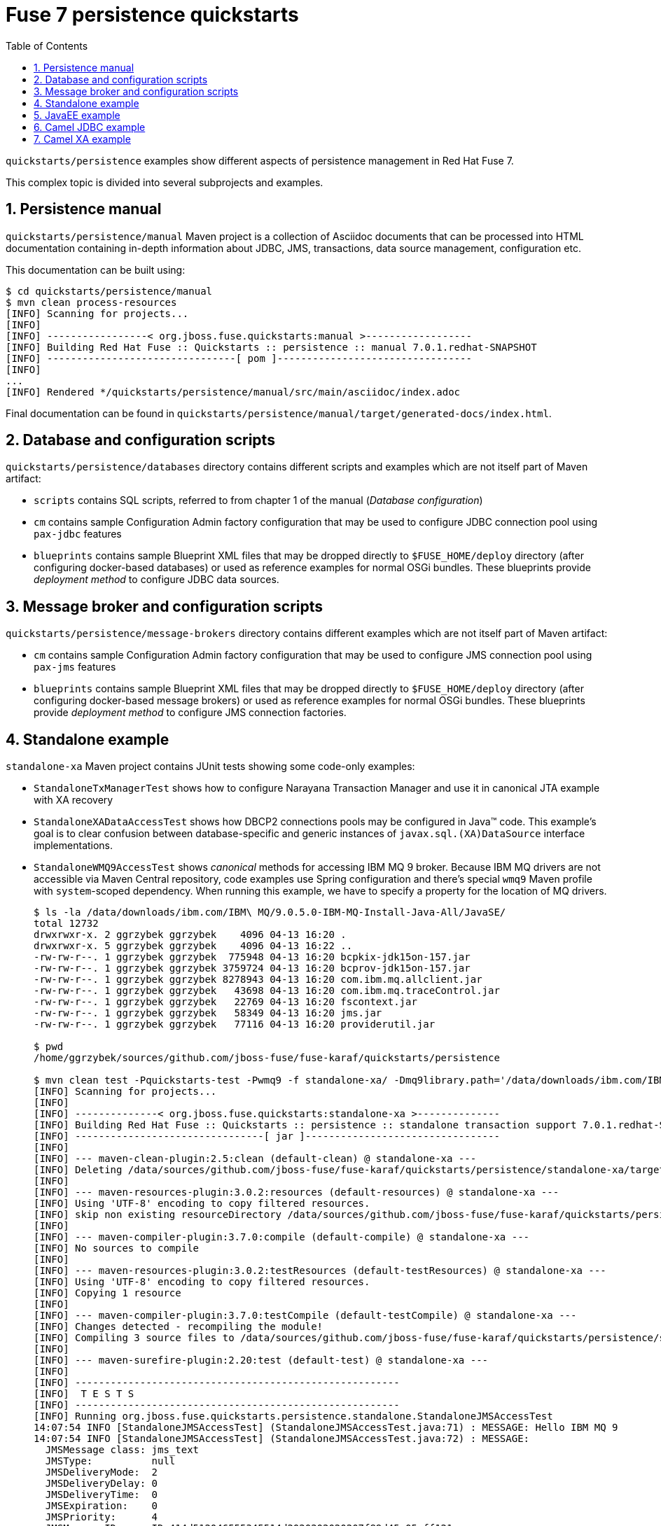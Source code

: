 // Asciidoctor attributes

:toc: left
:sectnums:
:sectnumlevels: 3
:!linkcss:
:source-highlighter: highlightjs
:data-uri:

// custom attributes

:f7: Red Hat Fuse 7

= Fuse 7 persistence quickstarts

`quickstarts/persistence` examples show different aspects of persistence management in {f7}.

This complex topic is divided into several subprojects and examples.

== Persistence manual
`quickstarts/persistence/manual` Maven project is a collection of Asciidoc documents that can be processed into HTML documentation
containing in-depth information about JDBC, JMS, transactions, data source management, configuration etc.

This documentation can be built using:
[listing,options="nowrap"]
----
$ cd quickstarts/persistence/manual
$ mvn clean process-resources
[INFO] Scanning for projects...
[INFO]
[INFO] -----------------< org.jboss.fuse.quickstarts:manual >------------------
[INFO] Building Red Hat Fuse :: Quickstarts :: persistence :: manual 7.0.1.redhat-SNAPSHOT
[INFO] --------------------------------[ pom ]---------------------------------
[INFO]
...
[INFO] Rendered */quickstarts/persistence/manual/src/main/asciidoc/index.adoc
----

Final documentation can be found in `quickstarts/persistence/manual/target/generated-docs/index.html`.

== Database and configuration scripts

`quickstarts/persistence/databases` directory contains different scripts and examples which are not itself part of Maven artifact:

* `scripts` contains SQL scripts, referred to from chapter 1 of the manual (_Database configuration_)

* `cm` contains sample Configuration Admin factory configuration that may be used to configure JDBC connection pool
using `pax-jdbc` features

* `blueprints` contains sample Blueprint XML files that may be dropped directly to `$FUSE_HOME/deploy` directory
(after configuring docker-based databases) or used as reference examples for normal OSGi bundles. These blueprints
provide _deployment method_ to configure JDBC data sources.

== Message broker and configuration scripts

`quickstarts/persistence/message-brokers` directory contains different examples which are not itself part of Maven artifact:

* `cm` contains sample Configuration Admin factory configuration that may be used to configure JMS connection pool
using `pax-jms` features

* `blueprints` contains sample Blueprint XML files that may be dropped directly to `$FUSE_HOME/deploy` directory
(after configuring docker-based message brokers) or used as reference examples for normal OSGi bundles. These blueprints
provide _deployment method_ to configure JMS connection factories.

== Standalone example

`standalone-xa` Maven project contains JUnit tests showing some code-only examples:

* `StandaloneTxManagerTest` shows how to configure Narayana Transaction Manager and use it in canonical JTA example with XA recovery

* `StandaloneXADataAccessTest` shows how DBCP2 connections pools may be configured in Java™ code. This example's
goal is to clear confusion between database-specific and generic instances of `javax.sql.(XA)DataSource` interface implementations.

* `StandaloneWMQ9AccessTest` shows _canonical_ methods for accessing IBM MQ 9 broker. Because IBM MQ drivers are not accessible
via Maven Central repository, code examples use Spring configuration and there's special `wmq9` Maven profile
with `system`-scoped dependency. When running this example, we have to specify a property for the location
of MQ drivers.
+
[listing,options="nowrap"]
----
$ ls -la /data/downloads/ibm.com/IBM\ MQ/9.0.5.0-IBM-MQ-Install-Java-All/JavaSE/
total 12732
drwxrwxr-x. 2 ggrzybek ggrzybek    4096 04-13 16:20 .
drwxrwxr-x. 5 ggrzybek ggrzybek    4096 04-13 16:22 ..
-rw-rw-r--. 1 ggrzybek ggrzybek  775948 04-13 16:20 bcpkix-jdk15on-157.jar
-rw-rw-r--. 1 ggrzybek ggrzybek 3759724 04-13 16:20 bcprov-jdk15on-157.jar
-rw-rw-r--. 1 ggrzybek ggrzybek 8278943 04-13 16:20 com.ibm.mq.allclient.jar
-rw-rw-r--. 1 ggrzybek ggrzybek   43698 04-13 16:20 com.ibm.mq.traceControl.jar
-rw-rw-r--. 1 ggrzybek ggrzybek   22769 04-13 16:20 fscontext.jar
-rw-rw-r--. 1 ggrzybek ggrzybek   58349 04-13 16:20 jms.jar
-rw-rw-r--. 1 ggrzybek ggrzybek   77116 04-13 16:20 providerutil.jar

$ pwd
/home/ggrzybek/sources/github.com/jboss-fuse/fuse-karaf/quickstarts/persistence

$ mvn clean test -Pquickstarts-test -Pwmq9 -f standalone-xa/ -Dmq9library.path='/data/downloads/ibm.com/IBM MQ/9.0.5.0-IBM-MQ-Install-Java-All/JavaSE' -Dtest=StandaloneWMQ9AccessTest
[INFO] Scanning for projects...
[INFO]
[INFO] --------------< org.jboss.fuse.quickstarts:standalone-xa >--------------
[INFO] Building Red Hat Fuse :: Quickstarts :: persistence :: standalone transaction support 7.0.1.redhat-SNAPSHOT
[INFO] --------------------------------[ jar ]---------------------------------
[INFO]
[INFO] --- maven-clean-plugin:2.5:clean (default-clean) @ standalone-xa ---
[INFO] Deleting /data/sources/github.com/jboss-fuse/fuse-karaf/quickstarts/persistence/standalone-xa/target
[INFO]
[INFO] --- maven-resources-plugin:3.0.2:resources (default-resources) @ standalone-xa ---
[INFO] Using 'UTF-8' encoding to copy filtered resources.
[INFO] skip non existing resourceDirectory /data/sources/github.com/jboss-fuse/fuse-karaf/quickstarts/persistence/standalone-xa/src/main/resources
[INFO]
[INFO] --- maven-compiler-plugin:3.7.0:compile (default-compile) @ standalone-xa ---
[INFO] No sources to compile
[INFO]
[INFO] --- maven-resources-plugin:3.0.2:testResources (default-testResources) @ standalone-xa ---
[INFO] Using 'UTF-8' encoding to copy filtered resources.
[INFO] Copying 1 resource
[INFO]
[INFO] --- maven-compiler-plugin:3.7.0:testCompile (default-testCompile) @ standalone-xa ---
[INFO] Changes detected - recompiling the module!
[INFO] Compiling 3 source files to /data/sources/github.com/jboss-fuse/fuse-karaf/quickstarts/persistence/standalone-xa/target/test-classes
[INFO]
[INFO] --- maven-surefire-plugin:2.20:test (default-test) @ standalone-xa ---
[INFO]
[INFO] -------------------------------------------------------
[INFO]  T E S T S
[INFO] -------------------------------------------------------
[INFO] Running org.jboss.fuse.quickstarts.persistence.standalone.StandaloneJMSAccessTest
14:07:54 INFO [StandaloneJMSAccessTest] (StandaloneJMSAccessTest.java:71) : MESSAGE: Hello IBM MQ 9
14:07:54 INFO [StandaloneJMSAccessTest] (StandaloneJMSAccessTest.java:72) : MESSAGE:
  JMSMessage class: jms_text
  JMSType:          null
  JMSDeliveryMode:  2
  JMSDeliveryDelay: 0
  JMSDeliveryTime:  0
  JMSExpiration:    0
  JMSPriority:      4
  JMSMessageID:     ID:414d512046555345514d2020202020207f89d45a05eff121
  JMSTimestamp:     1523880474298
  JMSCorrelationID: null
  JMSDestination:   queue:///DEV.QUEUE.1
  JMSReplyTo:       null
  JMSRedelivered:   false
    JMSXAppID: jar
    JMSXDeliveryCount: 1
    JMSXUserID: app
    JMS_IBM_Character_Set: UTF-8
    JMS_IBM_Encoding: 273
    JMS_IBM_Format: MQSTR
    JMS_IBM_MsgType: 8
    JMS_IBM_PutApplType: 28
    JMS_IBM_PutDate: 20180416
    JMS_IBM_PutTime: 12075430
Hello IBM MQ 9
[INFO] Tests run: 1, Failures: 0, Errors: 0, Skipped: 0, Time elapsed: 0.717 s - in org.jboss.fuse.quickstarts.persistence.standalone.StandaloneJMSAccessTest
[INFO]
[INFO] Results:
[INFO]
[INFO] Tests run: 1, Failures: 0, Errors: 0, Skipped: 0
[INFO]
[INFO] ------------------------------------------------------------------------
[INFO] BUILD SUCCESS
[INFO] ------------------------------------------------------------------------
[INFO] Total time: 3.368 s
[INFO] Finished at: 2018-04-16T14:07:54+02:00
[INFO] ------------------------------------------------------------------------
----

* `StandaloneArtemisAccessTest` shows _canonical_ methods for accessing A-MQ 7 broker. This example may be run
without specifying any profile.

* `StandaloneAMQ6AccessTest` shows _canonical_ methods for accessing A-MQ 6 broker. This example should be run
with `-Pamq6` Maven profile.

== JavaEE example

`javaee-xa` is not OSGi related, but presents _canonical_ example of using JTA and JDBC APIs inside standard Servlet.
This example requires configuration of sample data sources inside Red Hat EAP server. The configuration details
are not presented in this quickstarts - only the API usage is shown.

== Camel JDBC example

`camel-jdbc` is a simple Camel context with routes that interact with camel-jdbc component. It is required
to configure docker-based PostgreSQL database (as presented in Persistence Manual).

Using fresh {f7} instance, we can (after building the example):
[listing,options="nowrap"]
----
karaf@root()> install -s mvn:org.postgresql/postgresql/42.2.2
Bundle ID: 233
karaf@root()> feature:install jdbc pax-jdbc-pool-dbcp2

karaf@root()> install -s mvn:org.jboss.fuse.quickstarts/camel-jdbc/7.0.1.redhat-SNAPSHOT
Bundle ID: 238
----

After installing the example, we'll see this log output every 20 seconds:

[listing,options="nowrap"]
----
2018-04-12 14:48:05,260 INFO  {Camel (camel) thread #8 - timer://webinar} [org.apache.camel.util.CamelLogger.log()] (CamelLogger.java:159) : *** Select all : {id=1, date=2018-02-20 08:00:00.0, name=User 1, summary=Incident 1, details=This is a report incident 001, email=user1@redhat.com}
2018-04-12 14:48:05,261 INFO  {Camel (camel) thread #8 - timer://webinar} [org.apache.camel.util.CamelLogger.log()] (CamelLogger.java:159) : *** Select all : {id=2, date=2018-02-20 08:10:00.0, name=User 2, summary=Incident 2, details=This is a report incident 002, email=user2@redhat.com}
2018-04-12 14:48:05,261 INFO  {Camel (camel) thread #8 - timer://webinar} [org.apache.camel.util.CamelLogger.log()] (CamelLogger.java:159) : *** Select all : {id=3, date=2018-02-20 08:20:00.0, name=User 3, summary=Incident 3, details=This is a report incident 003, email=user3@redhat.com}
2018-04-12 14:48:05,262 INFO  {Camel (camel) thread #8 - timer://webinar} [org.apache.camel.util.CamelLogger.log()] (CamelLogger.java:159) : *** Select all : {id=4, date=2018-02-20 08:30:00.0, name=User 4, summary=Incident 4, details=This is a report incident 004, email=user4@redhat.com}
----

Additionally, if a file will be created in `$FUSE_HOME/data/camel-jdbc`, additional query will be performed:
[listing,options="nowrap"]
----
$ echo -n '1,3' > data/camel-jdbc/query1.txt
----

After triggering `key-from-file` route using the above command, we'll see this in the log:
[listing,options="nowrap"]
----
2018-04-12 14:51:22,967 INFO  {Camel (camel) thread #7 - file://data/camel-jdbc} [org.apache.camel.util.CamelLogger.log()] (CamelLogger.java:159) : >>> SQL Query : select * from report.incident where id = '1'
2018-04-12 14:51:22,972 INFO  {Camel (camel) thread #7 - file://data/camel-jdbc} [org.apache.camel.util.CamelLogger.log()] (CamelLogger.java:159) : >>> Select using key : [{id=1, date=2018-02-20 08:00:00.0, name=User 1, summary=Incident 1, details=This is a report incident 001, email=user1@redhat.com}]
2018-04-12 14:51:22,973 INFO  {Camel (camel) thread #7 - file://data/camel-jdbc} [org.apache.camel.util.CamelLogger.log()] (CamelLogger.java:159) : >>> SQL Query : select * from report.incident where id = '3'
2018-04-12 14:51:22,977 INFO  {Camel (camel) thread #7 - file://data/camel-jdbc} [org.apache.camel.util.CamelLogger.log()] (CamelLogger.java:159) : >>> Select using key : [{id=3, date=2018-02-20 08:20:00.0, name=User 3, summary=Incident 3, details=This is a report incident 003, email=user3@redhat.com}]
----

== Camel XA example

`camel-xa` is a Camel context with routes that us multiple XA resources - two Artemis JMS queues and PostgreSQL database.
The database access is performed using JPA. It is required to configure docker-based PostgreSQL database (as presented
in Persistence Manual) and Artemis broker accessible at `tcp://localhost:61616` URL.

.Database
* user: `fuse`
* password: `fuse`
* database name: `reportdb`
* URI: `jdbc:postgresql://localhost:5432/reportdb`

.Broker
* user: `admin`
* password: `admin`
* URI: `tcp://localhost:61616`

Using fresh {f7} instance, we can (after building the example):
[listing,options="nowrap"]
----
karaf@root()> install -s mvn:org.postgresql/postgresql/42.2.2
Bundle ID: 237
karaf@root()> feature:install jdbc jms jndi
karaf@root()> feature:install pax-jdbc-pool-narayana pax-jms-pool-narayana pax-jms-artemis pax-jdbc-config pax-jms-config
karaf@root()> feature:install camel-blueprint camel-jpa camel-jms
karaf@root()> feature:install jpa hibernate-orm
----

Now we have to install blueprint-based datasource and connection factory. After replacing {f7} location for `$FUSE_HOME`
we can install file-based blueprints:

[listing,options="nowrap"]
----
karaf@root()> install -s blueprint:file://$FUSE_HOME/quickstarts/persistence/camel-xa/src/main/blueprint/connection-factory.xml
Bundle ID: 306
karaf@root()> install -s blueprint:file://$FUSE_HOME/quickstarts/persistence/camel-xa/src/main/blueprint/xa-datasource.xml
Bundle ID: 307
----

Install the example:
[listing,options="nowrap"]
----
karaf@root()> install -s mvn:org.jboss.fuse.quickstarts/camel-xa/7.0.0.redhat-SNAPSHOT
Bundle ID: 308

karaf@root()> camel:route-list
 Context                     Route                   Status              Total #       Failed #     Inflight #   Uptime
 -------                     -----                   ------              -------       --------     ----------   ------
 xa-transaction-jms-ok-way   transactedTargetOkWay   Started                   0              0              0   33.706 seconds
----

We can test the route now:
[listing,options="nowrap"]
----
karaf@root()> jms:browse -u admin -p admin jms/artemisXAConnectionFactory xa1Queue
Message ID │ Content │ Charset │ Type │ Correlation ID │ Delivery Mode │ Destination │ Expiration │ Priority │ Redelivered │ ReplyTo │ Timestamp
───────────┼─────────┼─────────┼──────┼────────────────┼───────────────┼─────────────┼────────────┼──────────┼─────────────┼─────────┼──────────

karaf@root()> jms:browse -u admin -p admin jms/artemisXAConnectionFactory xa2Queue
Message ID │ Content │ Charset │ Type │ Correlation ID │ Delivery Mode │ Destination │ Expiration │ Priority │ Redelivered │ ReplyTo │ Timestamp
───────────┼─────────┼─────────┼──────┼────────────────┼───────────────┼─────────────┼────────────┼──────────┼─────────────┼─────────┼──────────

karaf@root()> jdbc:query jdbc/postgresDS 'select * from message'
messagetext
───────────

karaf@root()> jms:send -u admin -p admin jms/artemisXAConnectionFactory xa1Queue "Hello Camel XA"

karaf@root()> jdbc:query jdbc/postgresDS 'select * from message'
messagetext
──────────────
Hello Camel XA

karaf@root()> jms:browse -u admin -p admin jms/artemisXAConnectionFactory xa1Queue
Message ID │ Content │ Charset │ Type │ Correlation ID │ Delivery Mode │ Destination │ Expiration │ Priority │ Redelivered │ ReplyTo │ Timestamp
───────────┼─────────┼─────────┼──────┼────────────────┼───────────────┼─────────────┼────────────┼──────────┼─────────────┼─────────┼──────────

karaf@root()> jms:browse -u admin -p admin jms/artemisXAConnectionFactory xa2Queue
Message ID                              │ Content        │ Charset │ Type │ Correlation ID │ Delivery Mode │ Destination             │ Expiration │ Priority │ Redelivered │ ReplyTo │ Timestamp
────────────────────────────────────────┼────────────────┼─────────┼──────┼────────────────┼───────────────┼─────────────────────────┼────────────┼──────────┼─────────────┼─────────┼──────────────────────────────
ID:40b47880-67e9-11e8-a219-0242648b369e │ Hello Camel XA │ UTF-8   │      │                │ Persistent    │ ActiveMQQueue[xa2Queue] │ Never      │ 4        │ false       │         │ Mon Jun 04 13:20:14 CEST 2018

karaf@root()> route-list
 Context                     Route                   Status              Total #       Failed #     Inflight #   Uptime
 -------                     -----                   ------              -------       --------     ----------   ------
 xa-transaction-jms-ok-way   transactedTargetOkWay   Started                   1              0              0   26 minutes
----
